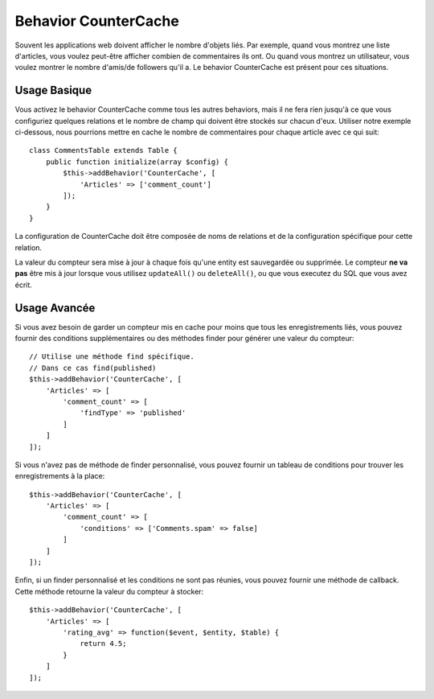 Behavior CounterCache
#####################

.. php:namespace:: Cake\Model\Behavior

.. php:class:: CounterCacheBehavior

Souvent les applications web doivent afficher le nombre d'objets liés. Par
exemple, quand vous montrez une liste d'articles, vous voulez peut-être
afficher combien de commentaires ils ont. Ou quand vous montrez un utilisateur,
vous voulez montrer le nombre d'amis/de followers qu'il a. Le behavior
CounterCache est présent pour ces situations.

Usage Basique
=============

Vous activez le behavior CounterCache comme tous les autres behaviors, mais
il ne fera rien jusqu'à ce que vous configuriez quelques relations et le
nombre de champ qui doivent être stockés sur chacun d'eux. Utiliser notre
exemple ci-dessous, nous pourrions mettre en cache le nombre de commentaires
pour chaque article avec ce qui suit::

    class CommentsTable extends Table {
        public function initialize(array $config) {
            $this->addBehavior('CounterCache', [
                'Articles' => ['comment_count']
            ]);
        }
    }

La configuration de CounterCache doit être composée de noms de relations et
de la configuration spécifique pour cette relation.

La valeur du compteur sera mise à jour à chaque fois qu'une entity est
sauvegardée ou supprimée. Le compteur **ne va pas** être mis à jour lorsque
vous utilisez ``updateAll()`` ou ``deleteAll()``, ou que vous executez du SQL
que vous avez écrit.

Usage Avancée
=============

Si vous avez besoin de garder un compteur mis en cache pour moins que tous les
enregistrements liés, vous pouvez fournir des conditions supplémentaires ou
des méthodes finder pour générer une valeur du compteur::

    // Utilise une méthode find spécifique.
    // Dans ce cas find(published)
    $this->addBehavior('CounterCache', [
        'Articles' => [
            'comment_count' => [
                'findType' => 'published'
            ]
        ]
    ]);

Si vous n'avez pas de méthode de finder personnalisé, vous pouvez fournir
un tableau de conditions pour trouver les enregistrements à la place::

    $this->addBehavior('CounterCache', [
        'Articles' => [
            'comment_count' => [
                'conditions' => ['Comments.spam' => false]
            ]
        ]
    ]);

Enfin, si un finder personnalisé et les conditions ne sont pas réunies, vous
pouvez fournir une méthode de callback. Cette méthode retourne la valeur du
compteur à stocker::

    $this->addBehavior('CounterCache', [
        'Articles' => [
            'rating_avg' => function($event, $entity, $table) {
                return 4.5;
            }
        ]
    ]);

